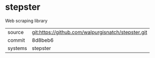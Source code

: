 * stepster

Web scraping library

|---------+-------------------------------------------|
| source  | git:https://github.com/walpurgisnatch/stepster.git   |
| commit  | 8d8beb6  |
| systems | stepster |
|---------+-------------------------------------------|

